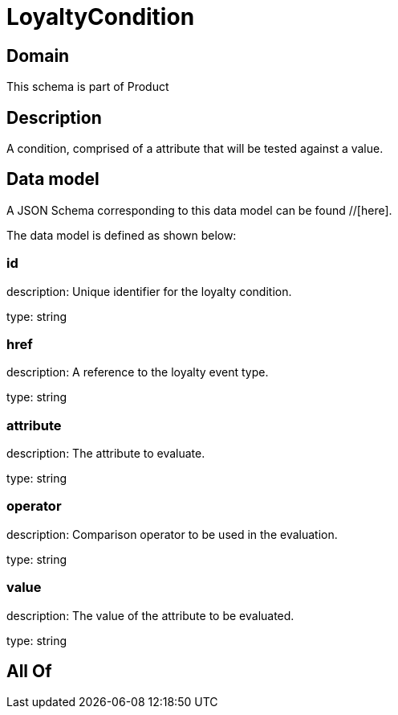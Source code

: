 = LoyaltyCondition

[#domain]
== Domain

This schema is part of Product

[#description]
== Description
A condition, comprised of a attribute that will be tested against a value.


[#data_model]
== Data model

A JSON Schema corresponding to this data model can be found //[here].

The data model is defined as shown below:


=== id
description: Unique identifier for the loyalty condition.

type: string


=== href
description: A reference to the loyalty event type.

type: string


=== attribute
description: The attribute to evaluate.

type: string


=== operator
description: Comparison operator to be used in the evaluation.

type: string


=== value
description: The value of the attribute to be evaluated.

type: string


[#all_of]
== All Of

